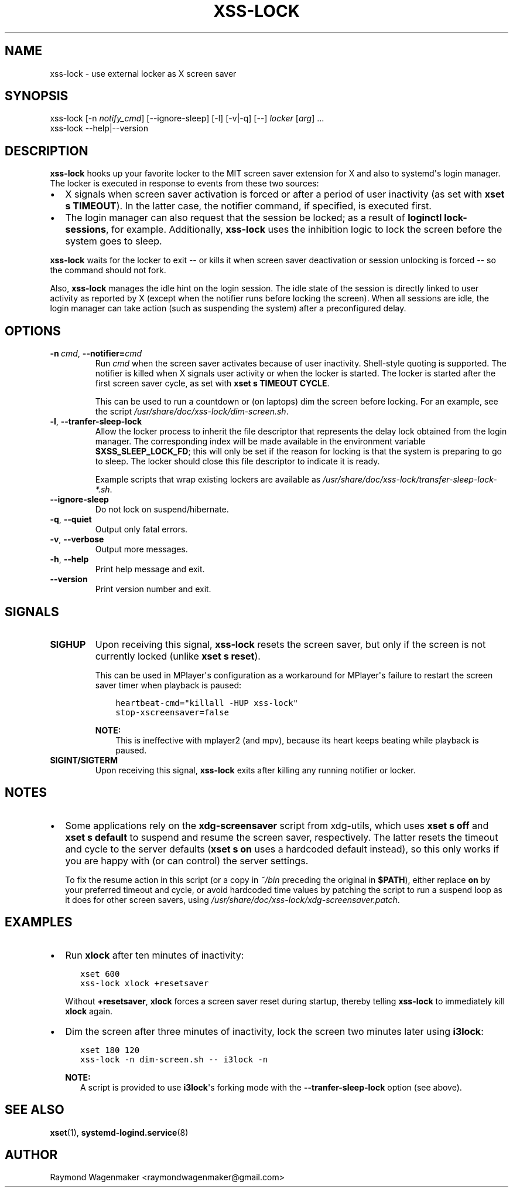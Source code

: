 .\" Man page generated from reStructuredText.
.
.TH "XSS-LOCK" 1 "November 2013" "" ""
.SH NAME
xss-lock \- use external locker as X screen saver
.
.nr rst2man-indent-level 0
.
.de1 rstReportMargin
\\$1 \\n[an-margin]
level \\n[rst2man-indent-level]
level margin: \\n[rst2man-indent\\n[rst2man-indent-level]]
-
\\n[rst2man-indent0]
\\n[rst2man-indent1]
\\n[rst2man-indent2]
..
.de1 INDENT
.\" .rstReportMargin pre:
. RS \\$1
. nr rst2man-indent\\n[rst2man-indent-level] \\n[an-margin]
. nr rst2man-indent-level +1
.\" .rstReportMargin post:
..
.de UNINDENT
. RE
.\" indent \\n[an-margin]
.\" old: \\n[rst2man-indent\\n[rst2man-indent-level]]
.nr rst2man-indent-level -1
.\" new: \\n[rst2man-indent\\n[rst2man-indent-level]]
.in \\n[rst2man-indent\\n[rst2man-indent-level]]u
..
.SH SYNOPSIS
.nf
xss\-lock [\-n \fInotify_cmd\fP] [\-\-ignore\-sleep] [\-l] [\-v|\-q] [\-\-] \fIlocker\fP [\fIarg\fP] ...
xss\-lock \-\-help|\-\-version
.fi
.sp
.SH DESCRIPTION
.sp
\fBxss\-lock\fP hooks up your favorite locker to the MIT screen saver extension
for X and also to systemd\(aqs login manager. The locker is executed in response
to events from these two sources:
.INDENT 0.0
.IP \(bu 2
X signals when screen saver activation is forced or after a period of user
inactivity (as set with \fBxset s TIMEOUT\fP). In the latter case, the notifier
command, if specified, is executed first.
.IP \(bu 2
The login manager can also request that the session be locked; as a result of
\fBloginctl lock\-sessions\fP, for example. Additionally, \fBxss\-lock\fP uses the
inhibition logic to lock the screen before the system goes to sleep.
.UNINDENT
.sp
\fBxss\-lock\fP waits for the locker to exit \-\- or kills it when screen saver
deactivation or session unlocking is forced \-\- so the command should not fork.
.sp
Also, \fBxss\-lock\fP manages the idle hint on the login session. The idle state
of the session is directly linked to user activity as reported by X (except
when the notifier runs before locking the screen). When all sessions are idle,
the login manager can take action (such as suspending the system) after a
preconfigured delay.
.SH OPTIONS
.INDENT 0.0
.TP
.BI \-n \ cmd\fR,\fB \ \-\-notifier\fB= cmd
Run \fIcmd\fP when the screen saver activates because of user
inactivity. Shell\-style quoting is supported. The notifier is
killed when X signals user activity or when the locker is
started. The locker is started after the first screen saver
cycle, as set with \fBxset s TIMEOUT CYCLE\fP\&.
.sp
This can be used to run a countdown or (on laptops) dim the
screen before locking. For an example, see the script
\fI/usr/share/doc/xss\-lock/dim\-screen.sh\fP\&.
.TP
.B  \-l\fP,\fB  \-\-tranfer\-sleep\-lock
Allow the locker process to inherit the file descriptor that
represents the delay lock obtained from the login manager. The
corresponding index will be made available in the environment
variable \fB$XSS_SLEEP_LOCK_FD\fP; this will only be set if the
reason for locking is that the system is preparing to go to
sleep. The locker should close this file descriptor to indicate
it is ready.
.sp
Example scripts that wrap existing lockers are available as
\fI/usr/share/doc/xss\-lock/transfer\-sleep\-lock\-*.sh\fP\&.
.TP
.B  \-\-ignore\-sleep
Do not lock on suspend/hibernate.
.TP
.B  \-q\fP,\fB  \-\-quiet
Output only fatal errors.
.TP
.B  \-v\fP,\fB  \-\-verbose
Output more messages.
.TP
.B  \-h\fP,\fB  \-\-help
Print help message and exit.
.TP
.B  \-\-version
Print version number and exit.
.UNINDENT
.SH SIGNALS
.INDENT 0.0
.TP
.B SIGHUP
Upon receiving this signal, \fBxss\-lock\fP resets the screen saver, but only
if the screen is not currently locked (unlike \fBxset s reset\fP).
.sp
This can be used in MPlayer\(aqs configuration as a workaround for MPlayer\(aqs
failure to restart the screen saver timer when playback is paused:
.INDENT 7.0
.INDENT 3.5
.sp
.nf
.ft C
heartbeat\-cmd="killall \-HUP xss\-lock"
stop\-xscreensaver=false
.ft P
.fi
.UNINDENT
.UNINDENT
.sp
\fBNOTE:\fP
.INDENT 7.0
.INDENT 3.5
This is ineffective with mplayer2 (and mpv), because its heart
keeps beating while playback is paused.
.UNINDENT
.UNINDENT
.TP
.B SIGINT/SIGTERM
Upon receiving this signal, \fBxss\-lock\fP exits after killing any running
notifier or locker.
.UNINDENT
.SH NOTES
.INDENT 0.0
.IP \(bu 2
Some applications rely on the \fBxdg\-screensaver\fP script from xdg\-utils,
which uses \fBxset s off\fP and \fBxset s default\fP to suspend and resume the
screen saver, respectively. The latter resets the timeout and cycle to the
server defaults (\fBxset s on\fP uses a hardcoded default instead), so this
only works if you are happy with (or can control) the server settings.
.sp
To fix the resume action in this script (or a copy in \fI~/bin\fP preceding the
original in \fB$PATH\fP), either replace \fBon\fP by your preferred timeout and
cycle, or avoid hardcoded time values by patching the script to run a suspend
loop as it does for other screen savers, using
\fI/usr/share/doc/xss\-lock/xdg\-screensaver.patch\fP\&.
.UNINDENT
.SH EXAMPLES
.INDENT 0.0
.IP \(bu 2
Run \fBxlock\fP after ten minutes of inactivity:
.INDENT 2.0
.INDENT 3.5
.sp
.nf
.ft C
xset 600
xss\-lock xlock +resetsaver
.ft P
.fi
.UNINDENT
.UNINDENT
.sp
Without \fB+resetsaver\fP, \fBxlock\fP forces a screen saver reset during
startup, thereby telling \fBxss\-lock\fP to immediately kill \fBxlock\fP again.
.IP \(bu 2
Dim the screen after three minutes of inactivity, lock the screen two minutes
later using \fBi3lock\fP:
.INDENT 2.0
.INDENT 3.5
.sp
.nf
.ft C
xset 180 120
xss\-lock \-n dim\-screen.sh \-\- i3lock \-n
.ft P
.fi
.UNINDENT
.UNINDENT
.sp
\fBNOTE:\fP
.INDENT 2.0
.INDENT 3.5
A script is provided to use \fBi3lock\fP\(aqs forking mode with the
\fB\-\-tranfer\-sleep\-lock\fP option (see above).
.UNINDENT
.UNINDENT
.UNINDENT
.SH SEE ALSO
.sp
\fBxset\fP(1),
\fBsystemd\-logind.service\fP(8)
.SH AUTHOR
Raymond Wagenmaker <raymondwagenmaker@gmail.com>
.\" Generated by docutils manpage writer.
.
